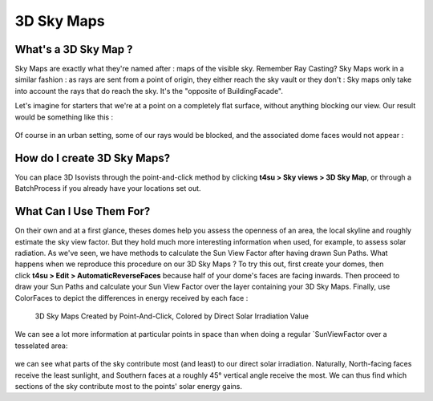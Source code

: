 ﻿.. _3d-sky-maps:

3D Sky Maps
############

What's a 3D Sky Map ?
=====================

Sky Maps are exactly what they're named after : maps of the visible sky.
Remember Ray Casting? Sky Maps work in a similar fashion : as rays are sent from a point of origin, they either reach the sky vault or they don't : Sky maps only take into account the rays that do reach the sky. It's the "opposite of BuildingFacade".

.. seealso::
    :ref:`3d-sky-maps-and-building-facades`

    :ref:`ray-casting`

Let's imagine for starters that we're at a point on a completely flat
surface, without anything blocking our view. Our result would be
something like this :

.. figure:: https://t4su.files.wordpress.com/2016/10/raycast3dsm.png
   :class: alignnone size-full wp-image-2192
   :width: 528px
   :height: 406px

Of course in an urban setting, some of our rays would be blocked, and the associated dome faces would not appear :

.. figure:: https://t4su.files.wordpress.com/2016/10/raycast3dsm-wall.png
   :class: alignnone size-full wp-image-2200
   :width: 836px
   :height: 664px

How do I create 3D Sky Maps?
============================

You can place 3D Isovists through the point-and-click method by
clicking \ **t4su > Sky views > 3D Sky Map**, or through a
BatchProcess if
you already have your locations set out.

.. seealso::
    :ref:`batchprocess`

What Can I Use Them For?
========================

On their own and at a first glance, theses domes help you assess the
openness of an area, the local skyline and roughly estimate the sky view
factor. But they hold much more interesting information when used, for
example, to assess solar radiation. As we've
seen, we have methods to calculate the Sun View Factor after having drawn Sun
Paths.
What happens when we reproduce this procedure on our 3D Sky Maps ? To
try this out, first create your domes, then click \ **t4su > Edit >
AutomaticReverseFaces** because half of your dome's faces are facing
inwards. Then proceed to draw your Sun Paths and calculate your Sun View
Factor over the layer containing your 3D Sky Maps. Finally, use
ColorFaces to depict the differences in energy received by each face :

.. seealso::
    :ref:`sun-view-factors`

    :ref:`drawing-sun-paths`


.. figure:: https://t4su.files.wordpress.com/2016/10/3dsm-and-sunvf.png
   :class: alignnone size-full wp-image-2242
   :width: 893px
   :height: 852px

   3D Sky Maps Created by Point-And-Click, Colored by Direct Solar Irradiation Value

We can see a lot more information at
particular points in space than when doing a regular `SunViewFactor over
a tesselated
area: 

.. figure:: https://t4su.files.wordpress.com/2016/10/numminwinter.png
   :class: alignnone size-full wp-image-2242
   :width: 893px
   :height: 852px

we can see what parts of the sky contribute most (and least) to our
direct solar irradiation. Naturally, North-facing faces receive the
least sunlight, and Southern faces at a roughly 45° vertical angle
receive the most. We can thus find which sections of the sky contribute
most to the points' solar energy gains.  


